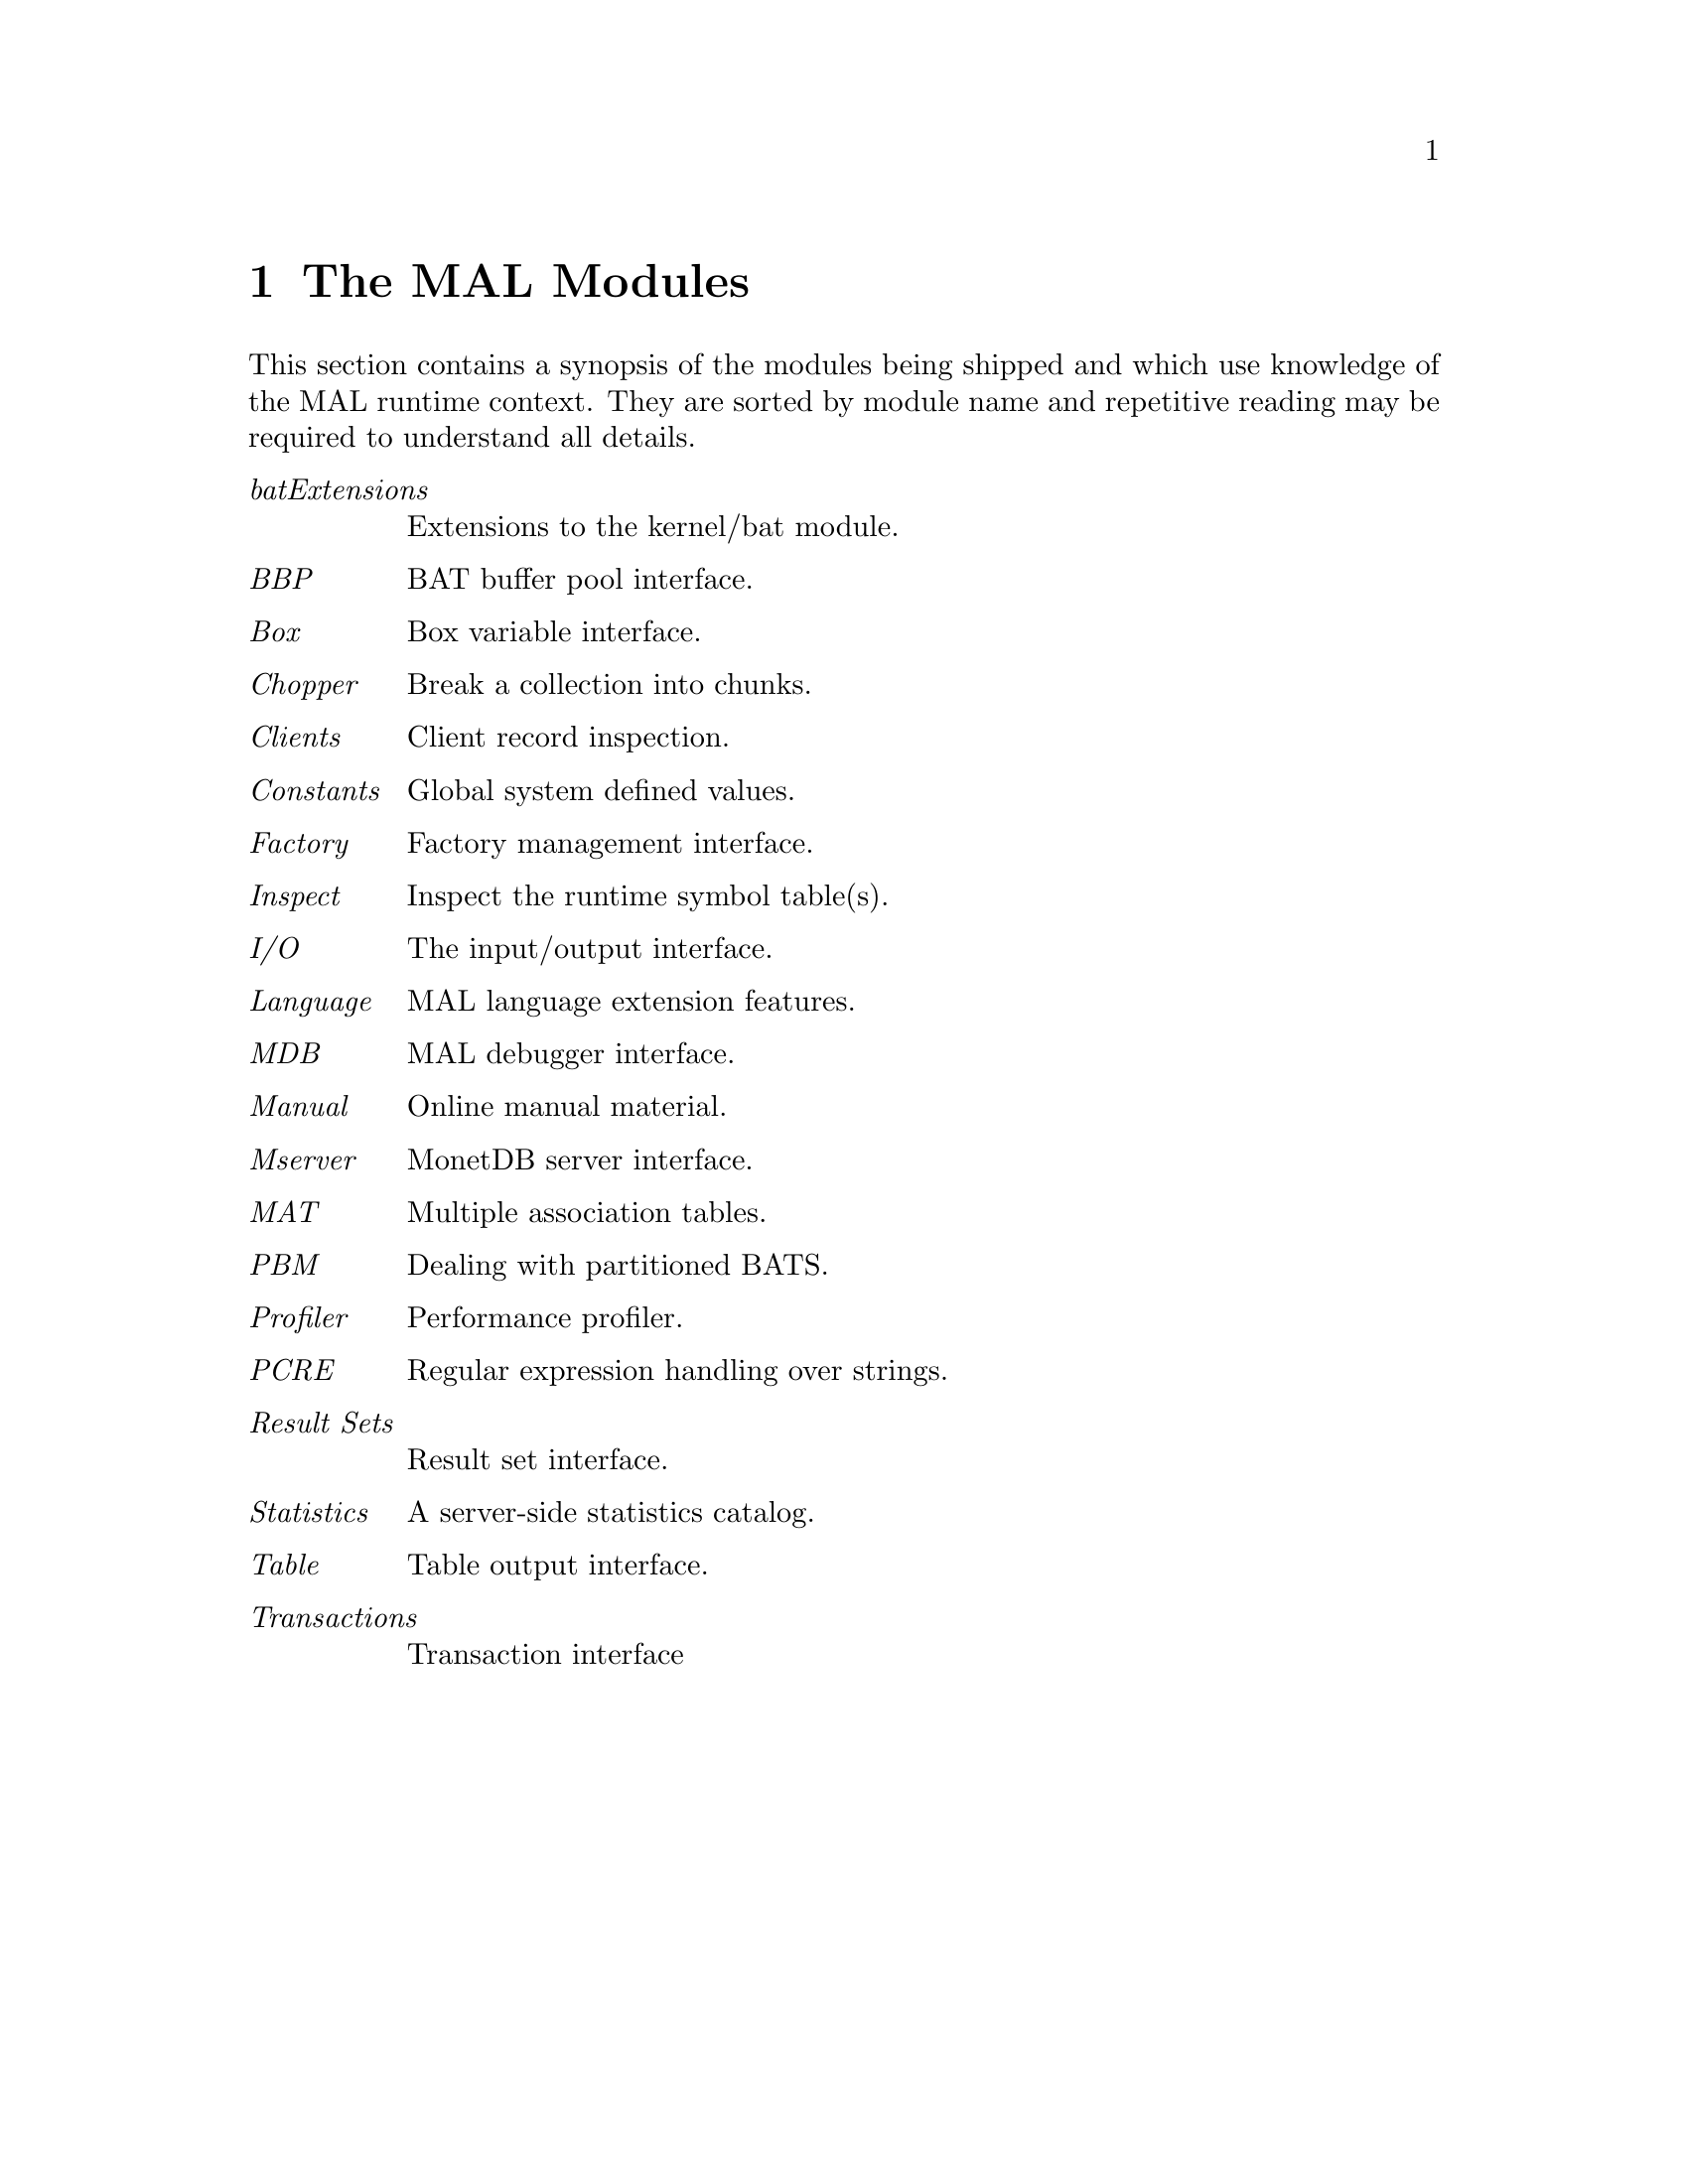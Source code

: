 @chapter The MAL Modules
This section contains a synopsis of the modules being shipped
and which use knowledge  of the MAL runtime context.
They are sorted by module name and repetitive reading may
be required to understand all details.
@c * ALG extensions :: Extensions to the kernel/algebra module.
@menu
* BAT extensions:: Extensions to the kernel/bat module.
* BBP:: BAT buffer pool interface.
* Constants:: Global system defined values.
* Chopper:: Break a collection into chunks.
* Box:: Box variable interface.
* Clients:: Client record inspection.
* Factory:: Factory management interface.
* Inspect:: Inspect the runtime symbol table(s).
* I/O:: The input/output interface.
* Language:: MAL language extension features.
* MDB :: MAL debugger interface.
* Manual:: Inspect and produce manual material.
* Mserver:: MonetDB server interface.
* MAT :: Multiple association tables.
* PBM:: Dealing with partitioned BATS.
* profiler:: Performance profiler.
* PCRE:: Regular expression handling over strings.
* Result Sets:: Result set interface.
* Statistics:: A server-side statistics catalog.
* Tablet:: Table output interface.
* Transactions:: Transaction interface.
@end menu

@table @emph
@c @item algExtensions 
@c Extensions to the kernel/algebra module.
@item batExtensions
Extensions to the kernel/bat module.
@item BBP
BAT buffer pool interface.
@item Box
Box variable interface.
@item Chopper
Break a collection into chunks.
@item Clients
Client record inspection.
@item Constants
Global system defined values.
@item Factory
Factory management interface.
@item Inspect
Inspect the runtime symbol table(s).
@item I/O
The input/output interface.
@item Language
MAL language extension features.
@item MDB 
MAL debugger interface.
@item Manual
Online manual material.
@item Mserver
MonetDB server interface.
@item MAT 
Multiple association tables.
@item PBM
Dealing with partitioned BATS.
@item Profiler
Performance profiler.
@item PCRE
Regular expression handling over strings.
@item Result Sets
Result set interface.
@item Statistics
A server-side statistics catalog.
@item Table
Table output interface.
@item Transactions
Transaction interface
@end table
